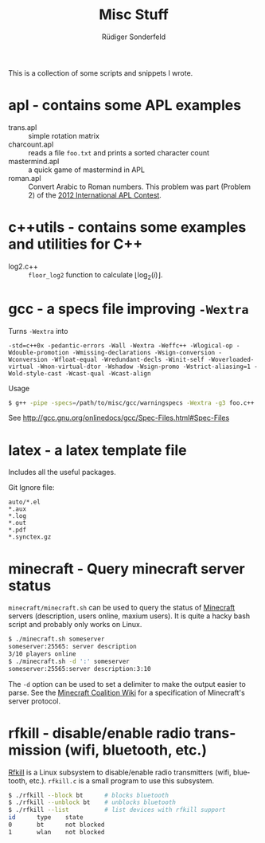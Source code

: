 # -*- mode:org; mode:visual-line; mode:flyspell; coding:utf-8; -*-
#+TITLE: Misc Stuff
#+AUTHOR: Rüdiger Sonderfeld
#+EMAIL: ruediger@c-plusplus.de
#+LANGUAGE: en

This is a collection of some scripts and snippets I wrote.

* apl - contains some APL examples

- trans.apl :: simple rotation matrix
- charcount.apl :: reads a file =foo.txt= and prints a sorted character count
- mastermind.apl :: a quick game of mastermind in APL
- roman.apl :: Convert Arabic to Roman numbers. This problem was part (Problem 2) of the [[http://www.dyalog.com/contest_2012/][2012 International APL Contest]].

* c++utils - contains some examples and utilities for C++

- log2.c++ :: =floor_log2= function to calculate $\lfloor \log_2(i) \rfloor$.

* gcc - a specs file improving =-Wextra=
Turns =-Wextra= into
#+BEGIN_EXAMPLE
-std=c++0x -pedantic-errors -Wall -Wextra -Weffc++ -Wlogical-op -Wdouble-promotion -Wmissing-declarations -Wsign-conversion -Wconversion -Wfloat-equal -Wredundant-decls -Winit-self -Woverloaded-virtual -Wnon-virtual-dtor -Wshadow -Wsign-promo -Wstrict-aliasing=1 -Wold-style-cast -Wcast-qual -Wcast-align
#+END_EXAMPLE

Usage
#+BEGIN_SRC sh
$ g++ -pipe -specs=/path/to/misc/gcc/warningspecs -Wextra -g3 foo.c++
#+END_SRC

See [[http://gcc.gnu.org/onlinedocs/gcc/Spec-Files.html#Spec-Files]]

* latex - a latex template file
Includes all the useful packages.

Git Ignore file:
#+BEGIN_EXAMPLE
auto/*.el
*.aux
*.log
*.out
*.pdf
*.synctex.gz
#+END_EXAMPLE
* minecraft - Query minecraft server status
=minecraft/minecraft.sh= can be used to query the status of [[http://minecraft.net][Minecraft]] servers (description, users online, maxium users). It is quite a hacky bash script and probably only works on Linux.

#+BEGIN_SRC sh
$ ./minecraft.sh someserver
someserver:25565: server description
3/10 players online
$ ./minecraft.sh -d ':' someserver
someserver:25565:server description:3:10
#+END_SRC

The =-d= option can be used to set a delimiter to make the output easier to parse. See the [[http://www.wiki.vg/Main_Page#Beta][Minecraft Coalition Wiki]] for a specification of Minecraft's server protocol.

* rfkill - disable/enable radio transmission (wifi, bluetooth, etc.)
[[http://git.kernel.org/?p=linux/kernel/git/next/linux-next-history.git;a=blob;f=Documentation/rfkill.txt][Rfkill]] is a Linux subsystem to disable/enable radio transmitters (wifi, bluetooth, etc.). =rfkill.c= is a small program to use this subsystem.

#+BEGIN_SRC sh
$ ./rfkill --block bt      # blocks bluetooth
$ ./rfkill --unblock bt    # unblocks bluetooth
$ ./rfkill --list          # list devices with rfkill support
id      type    state
0       bt      not blocked
1       wlan    not blocked
#+END_SRC

